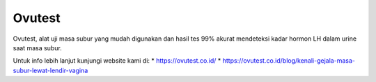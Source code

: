 Ovutest
======================

Ovutest, alat uji masa subur yang mudah digunakan dan hasil tes 99% akurat mendeteksi kadar hormon LH dalam urine saat masa subur.

Untuk info lebih lanjut kunjungi website kami di:
* https://ovutest.co.id/
* https://ovutest.co.id/blog/kenali-gejala-masa-subur-lewat-lendir-vagina
